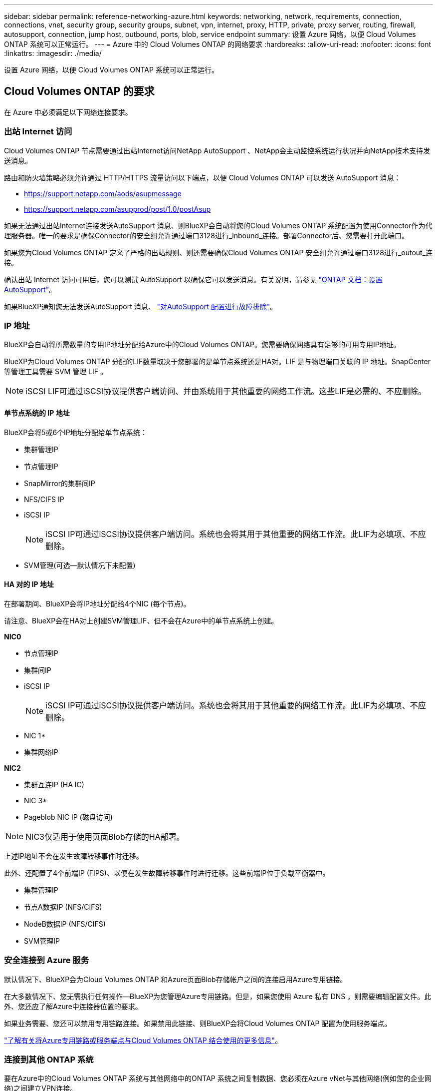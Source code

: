 ---
sidebar: sidebar 
permalink: reference-networking-azure.html 
keywords: networking, network, requirements, connection, connections, vnet, security group, security groups, subnet, vpn, internet, proxy, HTTP, private, proxy server, routing, firewall, autosupport, connection, jump host, outbound, ports, blob, service endpoint 
summary: 设置 Azure 网络，以便 Cloud Volumes ONTAP 系统可以正常运行。 
---
= Azure 中的 Cloud Volumes ONTAP 的网络要求
:hardbreaks:
:allow-uri-read: 
:nofooter: 
:icons: font
:linkattrs: 
:imagesdir: ./media/


[role="lead"]
设置 Azure 网络，以便 Cloud Volumes ONTAP 系统可以正常运行。



== Cloud Volumes ONTAP 的要求

在 Azure 中必须满足以下网络连接要求。



=== 出站 Internet 访问

Cloud Volumes ONTAP 节点需要通过出站Internet访问NetApp AutoSupport 、NetApp会主动监控系统运行状况并向NetApp技术支持发送消息。

路由和防火墙策略必须允许通过 HTTP/HTTPS 流量访问以下端点，以便 Cloud Volumes ONTAP 可以发送 AutoSupport 消息：

* https://support.netapp.com/aods/asupmessage
* https://support.netapp.com/asupprod/post/1.0/postAsup


如果无法通过出站Internet连接发送AutoSupport 消息、则BlueXP会自动将您的Cloud Volumes ONTAP 系统配置为使用Connector作为代理服务器。唯一的要求是确保Connector的安全组允许通过端口3128进行_inbound_连接。部署Connector后、您需要打开此端口。

如果您为Cloud Volumes ONTAP 定义了严格的出站规则、则还需要确保Cloud Volumes ONTAP 安全组允许通过端口3128进行_outout_连接。

确认出站 Internet 访问可用后，您可以测试 AutoSupport 以确保它可以发送消息。有关说明，请参见 https://docs.netapp.com/us-en/ontap/system-admin/setup-autosupport-task.html["ONTAP 文档：设置 AutoSupport"^]。

如果BlueXP通知您无法发送AutoSupport 消息、 link:task-verify-autosupport.html#troubleshoot-your-autosupport-configuration["对AutoSupport 配置进行故障排除"]。



=== IP 地址

BlueXP会自动将所需数量的专用IP地址分配给Azure中的Cloud Volumes ONTAP。您需要确保网络具有足够的可用专用IP地址。

BlueXP为Cloud Volumes ONTAP 分配的LIF数量取决于您部署的是单节点系统还是HA对。LIF 是与物理端口关联的 IP 地址。SnapCenter 等管理工具需要 SVM 管理 LIF 。


NOTE: iSCSI LIF可通过iSCSI协议提供客户端访问、并由系统用于其他重要的网络工作流。这些LIF是必需的、不应删除。



==== 单节点系统的 IP 地址

BlueXP会将5或6个IP地址分配给单节点系统：

* 集群管理IP
* 节点管理IP
* SnapMirror的集群间IP
* NFS/CIFS IP
* iSCSI IP
+

NOTE: iSCSI IP可通过iSCSI协议提供客户端访问。系统也会将其用于其他重要的网络工作流。此LIF为必填项、不应删除。

* SVM管理(可选—默认情况下未配置)




==== HA 对的 IP 地址

在部署期间、BlueXP会将IP地址分配给4个NIC (每个节点)。

请注意、BlueXP会在HA对上创建SVM管理LIF、但不会在Azure中的单节点系统上创建。

*NIC0*

* 节点管理IP
* 集群间IP
* iSCSI IP
+

NOTE: iSCSI IP可通过iSCSI协议提供客户端访问。系统也会将其用于其他重要的网络工作流。此LIF为必填项、不应删除。



* NIC 1*

* 集群网络IP


*NIC2*

* 集群互连IP (HA IC)


* NIC 3*

* Pageblob NIC IP (磁盘访问)



NOTE: NIC3仅适用于使用页面Blob存储的HA部署。

上述IP地址不会在发生故障转移事件时迁移。

此外、还配置了4个前端IP (FIPS)、以便在发生故障转移事件时进行迁移。这些前端IP位于负载平衡器中。

* 集群管理IP
* 节点A数据IP (NFS/CIFS)
* NodeB数据IP (NFS/CIFS)
* SVM管理IP




=== 安全连接到 Azure 服务

默认情况下、BlueXP会为Cloud Volumes ONTAP 和Azure页面Blob存储帐户之间的连接启用Azure专用链接。

在大多数情况下、您无需执行任何操作—BlueXP为您管理Azure专用链路。但是，如果您使用 Azure 私有 DNS ，则需要编辑配置文件。此外、您还应了解Azure中连接器位置的要求。

如果业务需要、您还可以禁用专用链路连接。如果禁用此链接、则BlueXP会将Cloud Volumes ONTAP 配置为使用服务端点。

link:task-enabling-private-link.html["了解有关将Azure专用链路或服务端点与Cloud Volumes ONTAP 结合使用的更多信息"]。



=== 连接到其他 ONTAP 系统

要在Azure中的Cloud Volumes ONTAP 系统与其他网络中的ONTAP 系统之间复制数据、您必须在Azure vNet与其他网络(例如您的企业网络)之间建立VPN连接。

有关说明，请参见 https://docs.microsoft.com/en-us/azure/vpn-gateway/vpn-gateway-howto-site-to-site-resource-manager-portal["Microsoft Azure 文档：在 Azure 门户中创建站点到站点连接"^]。



=== 用于 HA 互连的端口

Cloud Volumes ONTAP HA 对包括一个 HA 互连，通过该互连，每个节点可以持续检查其配对节点是否正常运行，并镜像另一节点的非易失性内存的日志数据。HA 互连使用 TCP 端口 10006 进行通信。

默认情况下， HA 互连 LIF 之间的通信处于打开状态，并且此端口没有安全组规则。但是，如果在 HA 互连 LIF 之间创建防火墙，则需要确保端口 10006 的 TCP 流量处于打开状态，以便 HA 对可以正常运行。



=== 一个 Azure 资源组中只有一个 HA 对

您必须为在 Azure 中部署的每个 Cloud Volumes ONTAP HA 对使用 _dedicated 资源组。一个资源组仅支持一个 HA 对。

如果您尝试在Azure资源组中部署第二个Cloud Volumes ONTAP HA对、则BlueXP会遇到连接问题。



=== 安全组规则

BlueXP会创建包含Cloud Volumes ONTAP 成功运行所需入站和出站规则的Azure安全组。您可能希望参考这些端口进行测试或使用自己的安全组。

Cloud Volumes ONTAP 的安全组需要入站和出站规则。


TIP: 正在查找有关连接器的信息？ https://docs.netapp.com/us-en/cloud-manager-setup-admin/reference-ports-azure.html["查看Connector的安全组规则"^]



==== 单节点系统的入站规则

在创建工作环境并选择预定义的安全组时、您可以选择允许以下其中一个范围内的流量：

* *仅选定vNet *：入站流量的源是Cloud Volumes ONTAP 系统的vNet子网范围以及Connector所在的vNet的子网范围。这是建议的选项。
* 所有VNets*：入站流量的源为0.0.0.0/0 IP范围。


[cols="4*"]
|===
| 优先级和名称 | 端口和协议 | 源和目标 | Description 


| 1000 个 inbound_ssh | 22 TCP | 任意到任意 | SSH 访问集群管理 LIF 或节点管理 LIF 的 IP 地址 


| 1001inbound_http | 80/TCP | 任意到任意 | 使用集群管理 LIF 的 IP 地址对系统管理器 Web 控制台进行 HTTP 访问 


| 1002inbound_111_tcp | 111 TCP | 任意到任意 | 远程过程调用 NFS 


| 1003 入站 _111_UDP | 111 UDP | 任意到任意 | 远程过程调用 NFS 


| 1004 inbound_139 | 139 TCP | 任意到任意 | 用于 CIFS 的 NetBIOS 服务会话 


| 1005 inbound_161-162_TCP | 161-162 TCP | 任意到任意 | 简单网络管理协议 


| 1006 inbound_161-162_UDP | 161-162 UDP | 任意到任意 | 简单网络管理协议 


| 1007 inbound_443 | 443/TCP | 任意到任意 | 使用集群管理LIF的IP地址连接Connector并通过HTTPS访问System Manager Web控制台 


| 1008 inbound_445 | 445 TCP | 任意到任意 | Microsoft SMB/CIFS over TCP （通过 TCP ）和 NetBIOS 成帧 


| 1009 inbound_635_tcp | 635 TCP | 任意到任意 | NFS 挂载 


| 1010 inbound_635_udp | 635 UDP | 任意到任意 | NFS 挂载 


| 1011 inbound_749 | 749 TCP | 任意到任意 | Kerberos 


| 1012 inbound_2049_tcp | 2049 TCP | 任意到任意 | NFS 服务器守护进程 


| 1013 inbound_2049_udp | 2049 UDP | 任意到任意 | NFS 服务器守护进程 


| 1014 inbound_3260 | 3260 TCP | 任意到任意 | 通过 iSCSI 数据 LIF 进行 iSCSI 访问 


| 1015 Inbound_4045-4046_tcp | 4045-4046 TCP | 任意到任意 | NFS 锁定守护进程和网络状态监控器 


| 1016 inbound_4045-4046_udp | 4045-4046 UDP | 任意到任意 | NFS 锁定守护进程和网络状态监控器 


| 1017 inbound_10000 | 10000 TCP | 任意到任意 | 使用 NDMP 备份 


| 1018 inbound_11104-11105 | 11104-11105 TCP | 任意到任意 | SnapMirror 数据传输 


| 3000 个 inbound_deny _all_tcp | 任何端口 TCP | 任意到任意 | 阻止所有其他 TCP 入站流量 


| 3001 inbound_deny _all_udp | 任何端口 UDP | 任意到任意 | 阻止所有其他 UDP 入站流量 


| 65000 个 AllowVnetInBound | 任何端口任何协议 | VirtualNetwork 到 VirtualNetwork | vNet 中的入站流量 


| 65001 AllowAzureLoad BalancerInBound | 任何端口任何协议 | AzureLoadBalancer 到任何 | 来自 Azure 标准负载平衡器的数据流量 


| 65500 DenyAllInBound | 任何端口任何协议 | 任意到任意 | 阻止所有其他入站流量 
|===


==== HA 系统的入站规则

在创建工作环境并选择预定义的安全组时、您可以选择允许以下其中一个范围内的流量：

* *仅选定vNet *：入站流量的源是Cloud Volumes ONTAP 系统的vNet子网范围以及Connector所在的vNet的子网范围。这是建议的选项。
* 所有VNets*：入站流量的源为0.0.0.0/0 IP范围。



NOTE: 与单节点系统相比， HA 系统的入站规则更少，因为入站数据流量通过 Azure 标准负载平衡器。因此，来自负载平衡器的流量应处于打开状态，如 "AllowAzureLoadBalancerInBound" 规则中所示。

[cols="4*"]
|===
| 优先级和名称 | 端口和协议 | 源和目标 | Description 


| 100 inbound_443 | 443 任何协议 | 任意到任意 | 使用集群管理LIF的IP地址连接Connector并通过HTTPS访问System Manager Web控制台 


| 101 inbound_111_tcp | 111 任何协议 | 任意到任意 | 远程过程调用 NFS 


| 102 inbound_2049_tcp | 2049 任何协议 | 任意到任意 | NFS 服务器守护进程 


| 111 inbound_ssh | 22 任何协议 | 任意到任意 | SSH 访问集群管理 LIF 或节点管理 LIF 的 IP 地址 


| 121 inbound_53 | 53 任何协议 | 任意到任意 | DNS 和 CIFS 


| 65000 个 AllowVnetInBound | 任何端口任何协议 | VirtualNetwork 到 VirtualNetwork | vNet 中的入站流量 


| 65001 AllowAzureLoad BalancerInBound | 任何端口任何协议 | AzureLoadBalancer 到任何 | 来自 Azure 标准负载平衡器的数据流量 


| 65500 DenyAllInBound | 任何端口任何协议 | 任意到任意 | 阻止所有其他入站流量 
|===


==== 出站规则

为 Cloud Volumes ONTAP 预定义的安全组将打开所有出站流量。如果可以接受，请遵循基本出站规则。如果您需要更严格的规则、请使用高级出站规则。



===== 基本外向规则

为 Cloud Volumes ONTAP 预定义的安全组包括以下出站规则。

[cols="3*"]
|===
| Port | 协议 | 目的 


| 全部 | 所有 TCP | 所有出站流量 


| 全部 | 所有 UDP | 所有出站流量 
|===


===== 高级出站规则

如果您需要严格的出站流量规则、则可以使用以下信息仅打开 Cloud Volumes ONTAP 出站通信所需的端口。


NOTE: 源是 Cloud Volumes ONTAP 系统上的接口（ IP 地址）。

[cols="10,10,6,20,20,34"]
|===
| 服务 | Port | 协议 | 源 | 目标 | 目的 


.18+| Active Directory | 88 | TCP | 节点管理 LIF | Active Directory 目录林 | Kerberos V 身份验证 


| 137. | UDP | 节点管理 LIF | Active Directory 目录林 | NetBIOS 名称服务 


| 138. | UDP | 节点管理 LIF | Active Directory 目录林 | NetBIOS 数据报服务 


| 139. | TCP | 节点管理 LIF | Active Directory 目录林 | NetBIOS 服务会话 


| 389. | TCP 和 UDP | 节点管理 LIF | Active Directory 目录林 | LDAP 


| 445 | TCP | 节点管理 LIF | Active Directory 目录林 | Microsoft SMB/CIFS over TCP （通过 TCP ）和 NetBIOS 成帧 


| 464. | TCP | 节点管理 LIF | Active Directory 目录林 | Kerberos V 更改和设置密码（ set_change ） 


| 464. | UDP | 节点管理 LIF | Active Directory 目录林 | Kerberos 密钥管理 


| 749 | TCP | 节点管理 LIF | Active Directory 目录林 | Kerberos V 更改和设置密码（ RPCSEC_GSS ） 


| 88 | TCP | 数据 LIF （ NFS ， CIFS ， iSCSI ） | Active Directory 目录林 | Kerberos V 身份验证 


| 137. | UDP | 数据 LIF （ NFS 、 CIFS ） | Active Directory 目录林 | NetBIOS 名称服务 


| 138. | UDP | 数据 LIF （ NFS 、 CIFS ） | Active Directory 目录林 | NetBIOS 数据报服务 


| 139. | TCP | 数据 LIF （ NFS 、 CIFS ） | Active Directory 目录林 | NetBIOS 服务会话 


| 389. | TCP 和 UDP | 数据 LIF （ NFS 、 CIFS ） | Active Directory 目录林 | LDAP 


| 445 | TCP | 数据 LIF （ NFS 、 CIFS ） | Active Directory 目录林 | Microsoft SMB/CIFS over TCP （通过 TCP ）和 NetBIOS 成帧 


| 464. | TCP | 数据 LIF （ NFS 、 CIFS ） | Active Directory 目录林 | Kerberos V 更改和设置密码（ set_change ） 


| 464. | UDP | 数据 LIF （ NFS 、 CIFS ） | Active Directory 目录林 | Kerberos 密钥管理 


| 749 | TCP | 数据 LIF （ NFS 、 CIFS ） | Active Directory 目录林 | Kerberos V 更改和设置密码（ RPCSEC_GSS ） 


.3+| AutoSupport | HTTPS | 443. | 节点管理 LIF | support.netapp.com | AutoSupport （默认设置为 HTTPS ） 


| HTTP | 80 | 节点管理 LIF | support.netapp.com | AutoSupport （仅当传输协议从 HTTPS 更改为 HTTP 时） 


| TCP | 3128 | 节点管理 LIF | 连接器 | 如果出站Internet连接不可用、则通过Connector上的代理服务器发送AutoSupport 消息 


| DHCP | 68 | UDP | 节点管理 LIF | DHCP | 首次设置 DHCP 客户端 


| DHCP | 67 | UDP | 节点管理 LIF | DHCP | DHCP 服务器 


| DNS | 53. | UDP | 节点管理 LIF 和数据 LIF （ NFS 、 CIFS ） | DNS | DNS 


| NDMP | 18600 – 18699 | TCP | 节点管理 LIF | 目标服务器 | NDMP 副本 


| SMTP | 25. | TCP | 节点管理 LIF | 邮件服务器 | SMTP 警报、可用于 AutoSupport 


.4+| SNMP | 161. | TCP | 节点管理 LIF | 监控服务器 | 通过 SNMP 陷阱进行监控 


| 161. | UDP | 节点管理 LIF | 监控服务器 | 通过 SNMP 陷阱进行监控 


| 162. | TCP | 节点管理 LIF | 监控服务器 | 通过 SNMP 陷阱进行监控 


| 162. | UDP | 节点管理 LIF | 监控服务器 | 通过 SNMP 陷阱进行监控 


.2+| SnapMirror | 11104. | TCP | 集群间 LIF | ONTAP 集群间 LIF | 管理 SnapMirror 的集群间通信会话 


| 11105. | TCP | 集群间 LIF | ONTAP 集群间 LIF | SnapMirror 数据传输 


| 系统日志 | 514. | UDP | 节点管理 LIF | 系统日志服务器 | 系统日志转发消息 
|===


== 连接器的要求

如果尚未创建Connector、则还应查看Connector的网络要求。

* https://docs.netapp.com/us-en/cloud-manager-setup-admin/task-creating-connectors-azure.html["查看连接器的网络要求"^]
* https://docs.netapp.com/us-en/cloud-manager-setup-admin/reference-ports-azure.html["Azure中的安全组规则"^]

